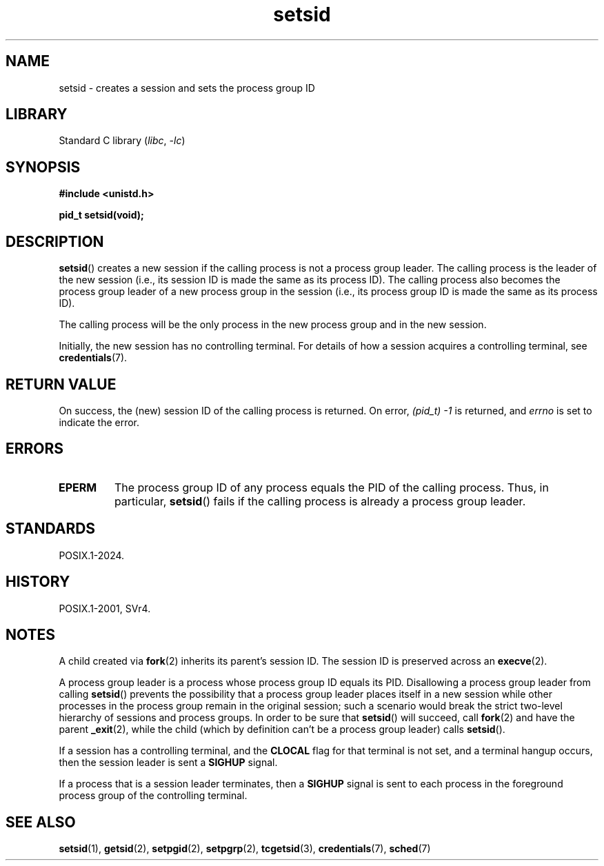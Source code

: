 .\" Copyright, the authors of the Linux man-pages project
.\"
.\" SPDX-License-Identifier: GPL-2.0-or-later
.\"
.TH setsid 2 (date) "Linux man-pages (unreleased)"
.SH NAME
setsid \- creates a session and sets the process group ID
.SH LIBRARY
Standard C library
.RI ( libc ,\~ \-lc )
.SH SYNOPSIS
.nf
.B #include <unistd.h>
.P
.B pid_t setsid(void);
.fi
.SH DESCRIPTION
.BR setsid ()
creates a new session if the calling process is not a
process group leader.
The calling process is the leader of the new session
(i.e., its session ID is made the same as its process ID).
The calling process also becomes
the process group leader of a new process group in the session
(i.e., its process group ID is made the same as its process ID).
.P
The calling process will be the only process in
the new process group and in the new session.
.P
Initially, the new session has no controlling terminal.
For details of how a session acquires a controlling terminal, see
.BR credentials (7).
.SH RETURN VALUE
On success, the (new) session ID of the calling process is returned.
On error,
.I "(pid_t)\ \-1"
is returned, and
.I errno
is set to indicate the error.
.SH ERRORS
.TP
.B EPERM
The process group ID of any process equals the PID of the calling process.
Thus, in particular,
.BR setsid ()
fails if the calling process is already a process group leader.
.SH STANDARDS
POSIX.1-2024.
.SH HISTORY
POSIX.1-2001, SVr4.
.SH NOTES
A child created via
.BR fork (2)
inherits its parent's session ID.
The session ID is preserved across an
.BR execve (2).
.P
A process group leader is a process whose process group ID equals its PID.
Disallowing a process group leader from calling
.BR setsid ()
prevents the possibility that a process group leader places itself
in a new session while other processes in the process group remain
in the original session;
such a scenario would break the strict
two-level hierarchy of sessions and process groups.
In order to be sure that
.BR setsid ()
will succeed, call
.BR fork (2)
and have the parent
.BR _exit (2),
while the child (which by definition can't be a process group leader) calls
.BR setsid ().
.P
If a session has a controlling terminal, and the
.B CLOCAL
flag for that terminal is not set,
and a terminal hangup occurs, then the session leader is sent a
.B SIGHUP
signal.
.P
If a process that is a session leader terminates, then a
.B SIGHUP
signal is sent to each process in the foreground
process group of the controlling terminal.
.SH SEE ALSO
.BR setsid (1),
.BR getsid (2),
.BR setpgid (2),
.BR setpgrp (2),
.BR tcgetsid (3),
.BR credentials (7),
.BR sched (7)
